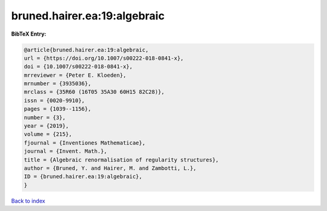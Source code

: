 bruned.hairer.ea:19:algebraic
=============================

.. :cite:t:`bruned.hairer.ea:19:algebraic`

.. bibliography:: ../../All.bib

**BibTeX Entry:**

.. code-block:: bibtex

   @article{bruned.hairer.ea:19:algebraic,
   url = {https://doi.org/10.1007/s00222-018-0841-x},
   doi = {10.1007/s00222-018-0841-x},
   mrreviewer = {Peter E. Kloeden},
   mrnumber = {3935036},
   mrclass = {35R60 (16T05 35A30 60H15 82C28)},
   issn = {0020-9910},
   pages = {1039--1156},
   number = {3},
   year = {2019},
   volume = {215},
   fjournal = {Inventiones Mathematicae},
   journal = {Invent. Math.},
   title = {Algebraic renormalisation of regularity structures},
   author = {Bruned, Y. and Hairer, M. and Zambotti, L.},
   ID = {bruned.hairer.ea:19:algebraic},
   }

`Back to index <../index>`_
